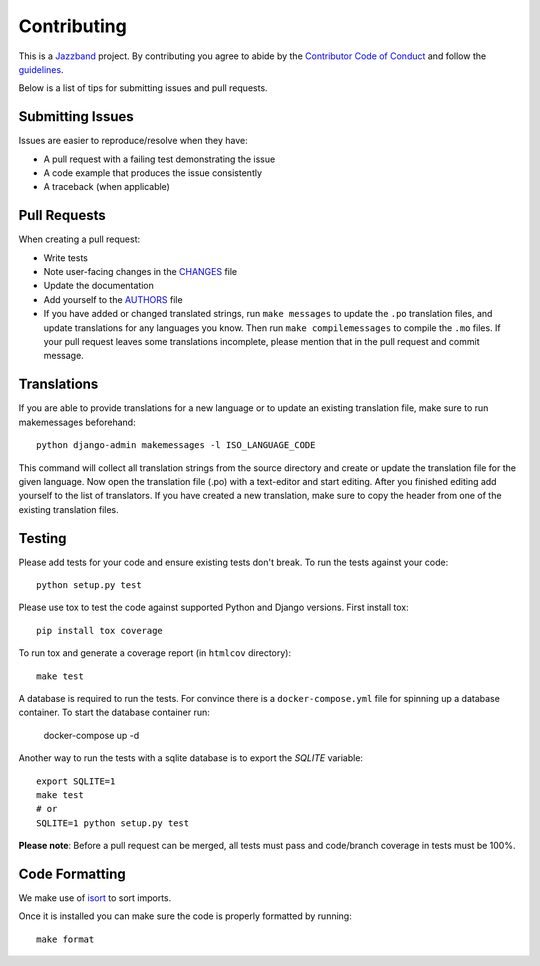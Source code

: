 Contributing
============

.. image:: https://jazzband.co/static/img/jazzband.svg
   :target: https://jazzband.co/
   :alt: Jazzband

This is a `Jazzband <https://jazzband.co>`_ project. By contributing you agree
to abide by the `Contributor Code of Conduct
<https://jazzband.co/about/conduct>`_ and follow the `guidelines
<https://jazzband.co/about/guidelines>`_.

Below is a list of tips for submitting issues and pull requests.

Submitting Issues
-----------------

Issues are easier to reproduce/resolve when they have:

- A pull request with a failing test demonstrating the issue
- A code example that produces the issue consistently
- A traceback (when applicable)


Pull Requests
-------------

When creating a pull request:

- Write tests
- Note user-facing changes in the `CHANGES`_ file
- Update the documentation
- Add yourself to the `AUTHORS`_ file
- If you have added or changed translated strings, run ``make messages`` to
  update the ``.po`` translation files, and update translations for any
  languages you know. Then run ``make compilemessages`` to compile the ``.mo``
  files. If your pull request leaves some translations incomplete, please
  mention that in the pull request and commit message.

.. _AUTHORS: AUTHORS.rst
.. _CHANGES: CHANGES.rst


Translations
------------

If you are able to provide translations for a new language or to update an
existing translation file, make sure to run makemessages beforehand::

    python django-admin makemessages -l ISO_LANGUAGE_CODE

This command will collect all translation strings from the source directory
and create or update the translation file for the given language. Now open the
translation file (.po) with a text-editor and start editing.
After you finished editing add yourself to the list of translators.
If you have created a new translation, make sure to copy the header from one
of the existing translation files.


Testing
-------

Please add tests for your code and ensure existing tests don't break.  To run
the tests against your code::

    python setup.py test

Please use tox to test the code against supported Python and Django versions.
First install tox::

    pip install tox coverage

To run tox and generate a coverage report (in ``htmlcov`` directory)::

    make test

A database is required to run the tests. For convince there is a ``docker-compose.yml`` file for spinning up a
database container. To start the database container run:

    docker-compose up -d

Another way to run the tests with a sqlite database is to export the `SQLITE` variable::

    export SQLITE=1
    make test
    # or
    SQLITE=1 python setup.py test

**Please note**: Before a pull request can be merged, all tests must pass and
code/branch coverage in tests must be 100%.

Code Formatting
---------------
We make use of `isort`_ to sort imports.

.. _isort: https://pycqa.github.io/isort/

Once it is installed you can make sure the code is properly formatted by running::

    make format
